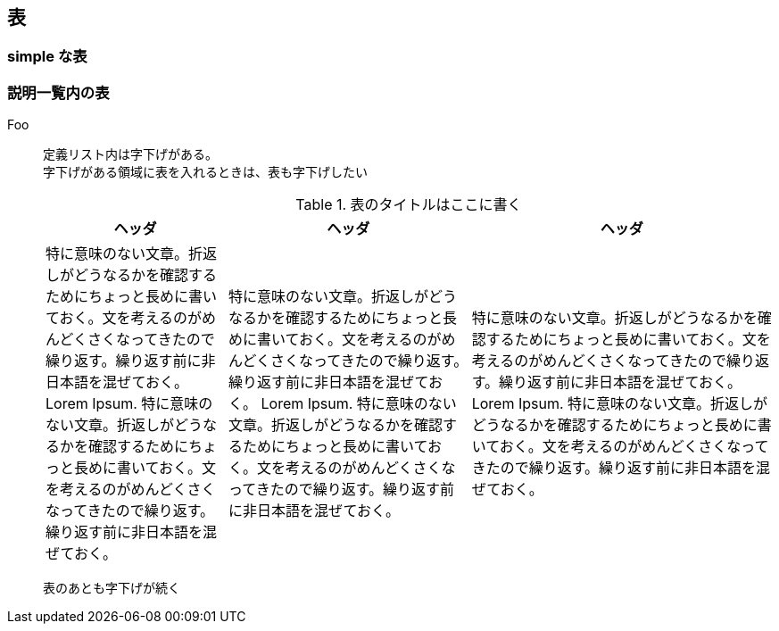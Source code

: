 == 表

=== simple な表

=== 説明一覧内の表

Foo::
定義リスト内は字下げがある。 +
字下げがある領域に表を入れるときは、表も字下げしたい
+
--
.表のタイトルはここに書く
[cols="3,4,5"]
|===
^h|ヘッダ
^h|ヘッダ
^h|ヘッダ
|特に意味のない文章。折返しがどうなるかを確認するためにちょっと長めに書いておく。文を考えるのがめんどくさくなってきたので繰り返す。繰り返す前に非日本語を混ぜておく。 Lorem Ipsum. 特に意味のない文章。折返しがどうなるかを確認するためにちょっと長めに書いておく。文を考えるのがめんどくさくなってきたので繰り返す。繰り返す前に非日本語を混ぜておく。
|特に意味のない文章。折返しがどうなるかを確認するためにちょっと長めに書いておく。文を考えるのがめんどくさくなってきたので繰り返す。繰り返す前に非日本語を混ぜておく。 Lorem Ipsum. 特に意味のない文章。折返しがどうなるかを確認するためにちょっと長めに書いておく。文を考えるのがめんどくさくなってきたので繰り返す。繰り返す前に非日本語を混ぜておく。
|特に意味のない文章。折返しがどうなるかを確認するためにちょっと長めに書いておく。文を考えるのがめんどくさくなってきたので繰り返す。繰り返す前に非日本語を混ぜておく。 Lorem Ipsum. 特に意味のない文章。折返しがどうなるかを確認するためにちょっと長めに書いておく。文を考えるのがめんどくさくなってきたので繰り返す。繰り返す前に非日本語を混ぜておく。
|===
--
表のあとも字下げが続く

